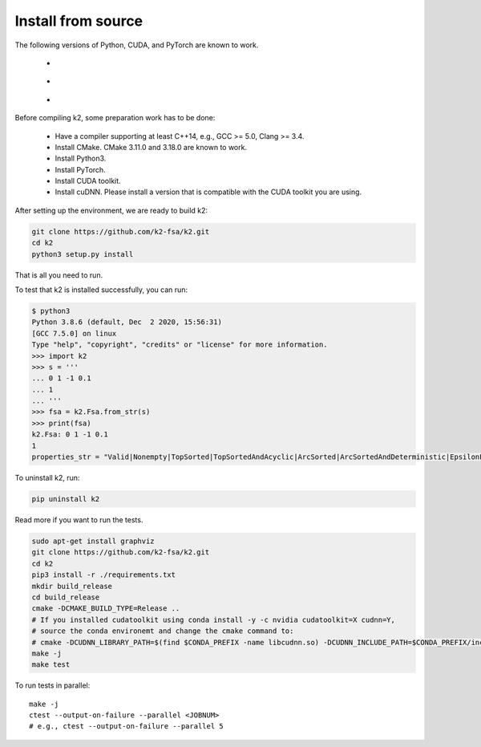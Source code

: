 .. _install k2 from source:

Install from source
===================

The following versions of Python, CUDA, and PyTorch are known to work.

    - |source_python_versions|
    - |source_cuda_versions|
    - |source_pytorch_versions|

.. |source_python_versions| image:: ./images/python_gt_3.6-blue.svg
  :alt: Supported python versions

.. |source_cuda_versions| image:: ./images/cuda_gt_10.1-orange.svg
  :alt: Supported cuda versions

.. |source_pytorch_versions| image:: ./images/pytorch_gt_1.5.0-green.svg
  :alt: Supported pytorch versions

Before compiling k2, some preparation work has to be done:

  - Have a compiler supporting at least C++14, e.g., GCC >= 5.0, Clang >= 3.4.
  - Install CMake. CMake 3.11.0 and 3.18.0 are known to work.
  - Install Python3.
  - Install PyTorch.
  - Install CUDA toolkit.
  - Install cuDNN. Please install a version that is compatible with the
    CUDA toolkit you are using.

After setting up the environment, we are ready to build k2:

.. code-block:: bash

  git clone https://github.com/k2-fsa/k2.git
  cd k2
  python3 setup.py install

That is all you need to run.

To test that k2 is installed successfully, you can run:

.. code-block::

  $ python3
  Python 3.8.6 (default, Dec  2 2020, 15:56:31)
  [GCC 7.5.0] on linux
  Type "help", "copyright", "credits" or "license" for more information.
  >>> import k2
  >>> s = '''
  ... 0 1 -1 0.1
  ... 1
  ... '''
  >>> fsa = k2.Fsa.from_str(s)
  >>> print(fsa)
  k2.Fsa: 0 1 -1 0.1
  1
  properties_str = "Valid|Nonempty|TopSorted|TopSortedAndAcyclic|ArcSorted|ArcSortedAndDeterministic|EpsilonFree|MaybeAccessible|MaybeCoaccessible".

To uninstall k2, run:

.. code-block::

  pip uninstall k2


Read more if you want to run the tests.

.. code-block::

  sudo apt-get install graphviz
  git clone https://github.com/k2-fsa/k2.git
  cd k2
  pip3 install -r ./requirements.txt
  mkdir build_release
  cd build_release
  cmake -DCMAKE_BUILD_TYPE=Release ..
  # If you installed cudatoolkit using conda install -y -c nvidia cudatoolkit=X cudnn=Y,
  # source the conda environemt and change the cmake command to:
  # cmake -DCUDNN_LIBRARY_PATH=$(find $CONDA_PREFIX -name libcudnn.so) -DCUDNN_INCLUDE_PATH=$CONDA_PREFIX/include/ -DCMAKE_BUILD_TYPE=Release ..
  make -j
  make test

To run tests in parallel::

  make -j
  ctest --output-on-failure --parallel <JOBNUM>
  # e.g., ctest --output-on-failure --parallel 5
